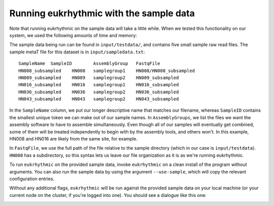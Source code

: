 Running eukrhythmic with the sample data
========================================

Note that running eukrhythmic on the sample data will take a little while. When we tested this functionality on our system, we used the following amounts of time and memory:

The sample data being run can be found in ``input/testdata/``, and contains five small sample raw read files. The sample metaT file for this dataset is in ``input/sampledata.txt``::

    SampleName	SampleID	AssemblyGroup	FastqFile
    HN008_subsampled	HN008	samplegroup1	HN008/HN008_subsampled
    HN009_subsampled	HN009	samplegroup2	HN009_subsampled
    HN016_subsampled	HN016	samplegroup1	HN016_subsampled
    HN036_subsampled	HN036	samplegroup2	HN036_subsampled
    HN043_subsampled	HN043	samplegroup2	HN043_subsampled
    
In the ``SampleName`` column, we put our longer descriptive name that matches our filename, whereas ``SampleID`` contains the smallest unique token we can make out of our sample names. In ``AssemblyGroups``, we list the files we want the assembly software to have to assemble simultaneously. Even though all of our samples will eventually get combined, some of them will be treated independently to begin with by the assembly tools, and others won't. In this example, HN008 and HN016 are likely from the same site, for example.

In ``FastqFile``, we use the full path of the file relative to the sample directory (which in our case is ``input/testdata``). ``HN008`` has a subdirectory, so this syntax lets us leave our file organization as it is as we're running eukrhythmic.

To run ``eukrhythmic`` on the provided sample data, invoke ``eukrhythmic`` on a clean install of the program without arguments. You can also run the sample data by using the argument ``--use-sample``, which will copy the relevant configuration entries. 

.. image:: use_sample_eukrhythmic.png
  :width: 600
  :alt: Running the sample files for eukrhythmic locally.
  
Without any additional flags, ``eukrhythmic`` will be run against the provided sample data on your local machine (or your current node on the cluster, if you're logged into one). You should see a dialogue like this one:

.. image:: eukrhythmic_dialogue_local_run.png
  :width: 600
  :alt: Dialogue after running eukrhythmic locally.
